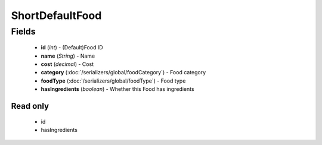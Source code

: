 ShortDefaultFood
================

Fields
------
    - **id** (*int*) - (Default)Food ID
    - **name** (*String*) - Name
    - **cost** (*decimal*) - Cost
    - **category** (:doc:`/serializers/global/foodCategory`) - Food category
    - **foodType** (:doc:`/serializers/global/foodType`) - Food type
    - **hasIngredients** (*boolean*) - Whether this Food has ingredients

Read only
^^^^^^^^^
    - id
    - hasIngredients
